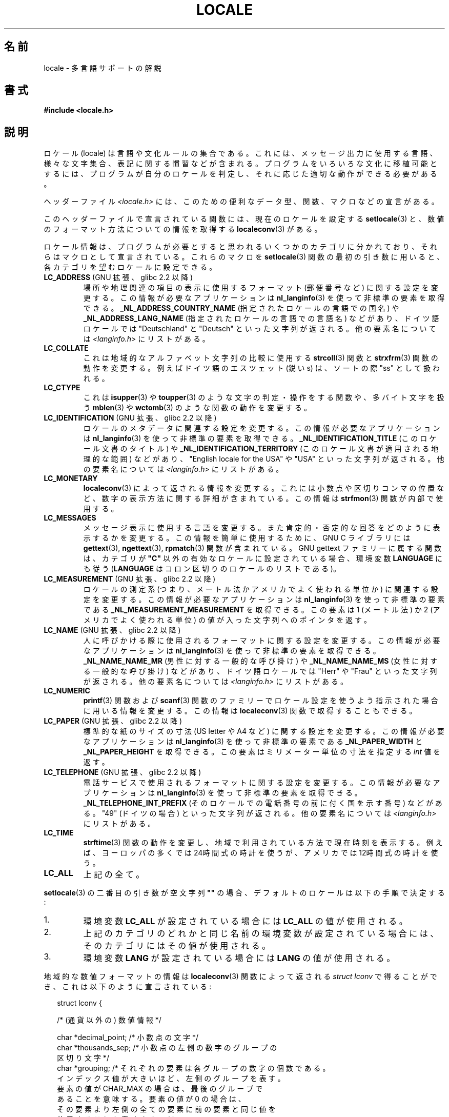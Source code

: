 .\" Copyright (c) 1993 by Thomas Koenig (ig25@rz.uni-karlsruhe.de)
.\" and Copyright (C) 2014 Michael Kerrisk <mtk.manpages@gmail.com>
.\"
.\" %%%LICENSE_START(VERBATIM)
.\" Permission is granted to make and distribute verbatim copies of this
.\" manual provided the copyright notice and this permission notice are
.\" preserved on all copies.
.\"
.\" Permission is granted to copy and distribute modified versions of this
.\" manual under the conditions for verbatim copying, provided that the
.\" entire resulting derived work is distributed under the terms of a
.\" permission notice identical to this one.
.\"
.\" Since the Linux kernel and libraries are constantly changing, this
.\" manual page may be incorrect or out-of-date.  The author(s) assume no
.\" responsibility for errors or omissions, or for damages resulting from
.\" the use of the information contained herein.  The author(s) may not
.\" have taken the same level of care in the production of this manual,
.\" which is licensed free of charge, as they might when working
.\" professionally.
.\"
.\" Formatted or processed versions of this manual, if unaccompanied by
.\" the source, must acknowledge the copyright and authors of this work.
.\" %%%LICENSE_END
.\"
.\" Modified Sat Jul 24 17:28:34 1993 by Rik Faith <faith@cs.unc.edu>
.\" Modified Sun Jun 01 17:16:34 1997 by Jochen Hein
.\"   <jochen.hein@delphi.central.de>
.\" Modified Thu Apr 25 00:43:19 2002 by Bruno Haible <bruno@clisp.org>
.\"
.\" FIXME Document LOCPATH;
.\" see http://sourceware.org/bugzilla/show_bug.cgi?id=174
.\"	Is removed for SUID/SGID programs (see sysdeps/generic/unsecvars.h)
.\"*******************************************************************
.\"
.\" This file was generated with po4a. Translate the source file.
.\"
.\"*******************************************************************
.\"
.\" Japanese Version Copyright (c) 1997 HANATAKA Shinya
.\"         all rights reserved.
.\" Translated Wed Dec 24 21:08:08 JST 1997
.\"         by HANATAKA Shinya <hanataka@abyss.rim.or.jp>
.\" Modified Thu 14 Nov 2002 by NAKANO Takeo <nakano@apm.seikei.ac.jp>
.\"
.TH LOCALE 7 2014\-03\-18 Linux "Linux Programmer's Manual"
.SH 名前
locale \- 多言語サポートの解説
.SH 書式
.nf
\fB#include <locale.h>\fP
.fi
.SH 説明
ロケール (locale) は言語や文化ルールの集合である。 これには、メッセージ出力に使用する言語、 様々な文字集合、
表記に関する慣習などが含まれる。 プログラムをいろいろな文化に移植可能とするには、 プログラムが自分のロケールを判定し、
それに応じた適切な動作ができる必要がある。
.PP
ヘッダーファイル \fI<locale.h>\fP には、 このための便利なデータ型、 関数、 マクロなどの宣言がある。
.PP
このヘッダーファイルで宣言されている関数には、 現在のロケールを設定する \fBsetlocale\fP(3)
と、数値のフォーマット方法についての情報を取得する \fBlocaleconv\fP(3)  がある。
.PP
ロケール情報は、 プログラムが必要とすると思われるいくつかのカテゴリに分かれており、 それらはマクロとして宣言されている。 これらのマクロを
\fBsetlocale\fP(3) 関数の最初の引き数に用いると、 各カテゴリを望むロケールに設定できる。
.TP 
\fBLC_ADDRESS\fP (GNU 拡張、 glibc 2.2 以降)
.\" See ISO/IEC Technical Report 14652
場所や地理関連の項目の表示に使用するフォーマット (郵便番号など) に関する設定を変更する。 この情報が必要なアプリケーションは
\fBnl_langinfo\fP(3) を使って非標準の要素を取得できる。 \fB_NL_ADDRESS_COUNTRY_NAME\fP
(指定されたロケールの言語での国名) や \fB_NL_ADDRESS_LANG_NAME\fP (指定されたロケールの言語での言語名) などがあり、
ドイツ語ロケールでは "Deutschland" と "Deutsch" といった文字列が返される。 他の要素名については
\fI<langinfo.h>\fP にリストがある。
.TP 
\fBLC_COLLATE\fP
これは地域的なアルファベット文字列の比較に使用する \fBstrcoll\fP(3)  関数と \fBstrxfrm\fP(3)
関数の動作を変更する。例えばドイツ語のエスツェット (鋭い s)  は、ソートの際 "ss" として扱われる。
.TP 
\fBLC_CTYPE\fP
これは \fBisupper\fP(3)  や \fBtoupper\fP(3)  のような文字の判定・操作をする関数や、多バイト文字を扱う \fBmblen\fP(3)
や \fBwctomb\fP(3)  のような関数の動作を変更する。
.TP 
\fBLC_IDENTIFICATION\fP (GNU 拡張、 glibc 2.2 以降)
.\" See ISO/IEC Technical Report 14652
ロケールのメタデータに関連する設定を変更する。 この情報が必要なアプリケーションは \fBnl_langinfo\fP(3)
を使って非標準の要素を取得できる。 \fB_NL_IDENTIFICATION_TITLE\fP (このロケール文書のタイトル) や
\fB_NL_IDENTIFICATION_TERRITORY\fP (このロケール文書が適用される地理的な範囲) などがあり、 "English
locale for the USA" や "USA" といった文字列が返される。 他の要素名については \fI<langinfo.h>\fP
にリストがある。
.TP 
\fBLC_MONETARY\fP
\fBlocaleconv\fP(3)  によって返される情報を変更する。 これには小数点や区切りコンマの位置など、
数字の表示方法に関する詳細が含まれている。この情報は \fBstrfmon\fP(3)  関数が内部で使用する。
.TP 
\fBLC_MESSAGES\fP
メッセージ表示に使用する言語を変更する。 また肯定的・否定的な回答をどのように表示するかを変更する。 この情報を簡単に使用するために、 GNU C
ライブラリには \fBgettext\fP(3), \fBngettext\fP(3), \fBrpmatch\fP(3)  関数が含まれている。 GNU gettext
ファミリーに属する関数は、カテゴリが \fB"C"\fP 以外の有効なロケールに設定されている場合、環境変数 \fBLANGUAGE\fP にも従う
(\fBLANGUAGE\fP はコロン区切りのロケールのリストである)。
.TP 
\fBLC_MEASUREMENT\fP (GNU 拡張、 glibc 2.2 以降)
ロケールの測定系 (つまり、メートル法かアメリカでよく使われる単位か) に関連する設定を変更する。 この情報が必要なアプリケーションは
\fBnl_langinfo\fP(3) を使って非標準の要素である \fB_NL_MEASUREMENT_MEASUREMENT\fP を取得できる。 この要素は
1 (メートル法) か 2 (アメリカでよく使われる単位) の値が入った文字列へのポインタを返す。
.TP 
\fBLC_NAME\fP (GNU 拡張、 glibc 2.2 以降)
.\" See ISO/IEC Technical Report 14652
人に呼びかける際に使用されるフォーマットに関する設定を変更する。 この情報が必要なアプリケーションは \fBnl_langinfo\fP(3)
を使って非標準の要素を取得できる。 \fB_NL_NAME_NAME_MR\fP (男性に対する一般的な呼び掛け) や \fB_NL_NAME_NAME_MS\fP
(女性に対する一般的な呼び掛け) などがあり、 ドイツ語ロケールでは "Herr" や "Frau" といった文字列が返される。 他の要素名については
\fI<langinfo.h>\fP にリストがある。
.TP 
\fBLC_NUMERIC\fP
\fBprintf\fP(3)  関数および \fBscanf\fP(3)  関数のファミリーでロケール設定を使うよう指示された場合に
用いる情報を変更する。この情報は \fBlocaleconv\fP(3)  関数で取得することもできる。
.TP 
\fBLC_PAPER\fP (GNU 拡張、 glibc 2.2 以降)
.\" See ISO/IEC Technical Report 14652
標準的な紙のサイズの寸法 (US letter や A4 など) に関する設定を変更する。 この情報が必要なアプリケーションは
\fBnl_langinfo\fP(3) を使って非標準の要素である \fB_NL_PAPER_WIDTH\fP と \fB_NL_PAPER_HEIGHT\fP
を取得できる。 この要素はミリメーター単位の寸法を指定する \fIint\fP 値を返す。
.TP 
\fBLC_TELEPHONE\fP (GNU 拡張、 glibc 2.2 以降)
.\" See ISO/IEC Technical Report 14652
電話サービスで使用されるフォーマットに関する設定を変更する。 この情報が必要なアプリケーションは \fBnl_langinfo\fP(3)
を使って非標準の要素を取得できる。 \fB_NL_TELEPHONE_INT_PREFIX\fP (そのロケールでの電話番号の前に付く国を示す番号)
などがある。 "49" (ドイツの場合) といった文字列が返される。 他の要素名については \fI<langinfo.h>\fP
にリストがある。
.TP 
\fBLC_TIME\fP
\fBstrftime\fP(3)  関数の動作を変更し、 地域で利用されている方法で現在時刻を表示する。 例えば、ヨーロッパの多くでは
24時間式の時計を使うが、 アメリカでは 12時間式の時計を使う。
.TP 
\fBLC_ALL\fP
上記の全て。
.PP
\fBsetlocale\fP(3)  の二番目の引き数が空文字列 \fB""\fP の場合、 デフォルトのロケールは以下の手順で決定する:
.IP 1.
環境変数 \fBLC_ALL\fP が設定されている場合には \fBLC_ALL\fP の値が使用される。
.IP 2.
上記のカテゴリのどれかと同じ名前の環境変数が設定されている場合には、 そのカテゴリにはその値が使用される。
.IP 3.
環境変数 \fBLANG\fP が設定されている場合には \fBLANG\fP の値が使用される。
.PP
地域的な数値フォーマットの情報は \fBlocaleconv\fP(3)  関数によって返される \fIstruct lconv\fP
で得ることができ、これは以下のように宣言されている:
.in +2n
.nf

struct lconv {

    /* (通貨以外の) 数値情報 */

    char *decimal_point;     /* 小数点の文字 */
    char *thousands_sep;     /* 小数点の左側の数字のグループの
                                区切り文字 */
    char *grouping; /* それぞれの要素は各グループの数字の個数である。
                       インデックス値が大きいほど、左側のグループを表す。
                       要素の値が CHAR_MAX の場合は、最後のグループで
                       あることを意味する。要素の値が 0 の場合は、
                       その要素より左側の全ての要素に前の要素と同じ値を
                       使用することを意味する。 */

    /* 残りのフィールドは通貨情報用である */

    char *int_curr_symbol;   /* 最初の三つの文字は ISO 4217 の通貨記号。
                                四番目の文字は区切り文字。
                                五番目は \(aq\0\(aq。 */
    char *currency_symbol;   /* 地域の通貨記号 */
    char *mon_decimal_point; /* 小数点の文字 */
    char *mon_thousands_sep; /* 上記の `thousands_sep' と同様 */
    char *mon_grouping;      /* 上記の `grouping' と同様 */
    char *positive_sign;     /* 正の値の符号 */
    char *negative_sign;     /* 負の値の符号 */
    char  int_frac_digits;   /* 国際的な小数部の数字 */
    char  frac_digits;       /* 地域の小数部の数字 */
    char  p_cs_precedes;     /* 正の値の前に通貨記号を置く場合は 1,
                                後ろに置く場合は 0 */
    char  p_sep_by_space;    /* 正の値と通貨記号の間にスペースを
                                入れる場合は 1 */
    char  n_cs_precedes;     /* 負の値の前に通貨記号を置く場合は 1,
                                後ろに置く場合は 0 */
    char  n_sep_by_space;    /* 負の値と通貨記号の間にスペースを
                                入れる場合は 1 */
    /* 正と負の符号の位置:
       0 値と通貨記号を括弧で囲む
       1 符号は値と通貨記号の前に置く
       2 符号は値と通貨記号の後に置く
       3 符号は通貨記号の直後に置く
       4 符号は通貨記号の直前に置く    */
    char  p_sign_posn;
    char  n_sign_posn;
};
.fi
.in
.SS "ロケール API の POSIX.1\-2008 での拡張"
POSIX.1\-2008 では、 ロケール API への多くの拡張が標準化されている。 これは GNU C ライブラリのバージョン 2.3
で初めて登場した実装に基づいている。 これらの拡張は、 従来のロケール API
がマルチスレッドアプリケーションや複数のロケールを扱う必要があるアプリケーションとうまく組み合わせて使うことができない問題を解決するために設計された。

この拡張は、 ロケールオブジェクトの作成、操作のための新しい関数 (\fBnewlocale\fP(3), \fBfreelocale\fP(3),
\fBduplocale\fP(3), \fBuselocale\fP(3)) とサフィックス "_l" が付いた新しいライブラリ関数
(\fBtoupper_l\fP(3) など) で構成される。 新しいライブラリ関数は、 従来のロケール依存の API (\fBtoupper\fP(3) など)
を関数実行時に適用するロケールオブジェクトの指定ができるように拡張したものである。
.SH 準拠
.\"
.\" The GNU gettext functions are specified in LI18NUX2000.
POSIX.1\-2001.
.SH 関連項目
\fBlocale\fP(1), \fBlocaledef\fP(1), \fBcatopen\fP(3), \fBgettext\fP(3),
\fBlocaleconv\fP(3), \fBmbstowcs\fP(3), \fBnewlocale\fP(3), \fBngettext\fP(3),
\fBnl_langinfo\fP(3), \fBrpmatch\fP(3), \fBsetlocale\fP(3), \fBstrcoll\fP(3),
\fBstrfmon\fP(3), \fBstrftime\fP(3), \fBstrxfrm\fP(3), \fBuselocale\fP(3),
\fBwcstombs\fP(3), \fBlocale\fP(5)
.SH この文書について
この man ページは Linux \fIman\-pages\fP プロジェクトのリリース 3.65 の一部
である。プロジェクトの説明とバグ報告に関する情報は
http://www.kernel.org/doc/man\-pages/ に書かれている。
